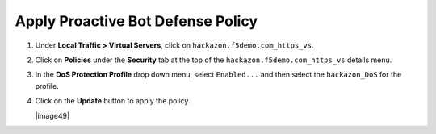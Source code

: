 Apply Proactive Bot Defense Policy
----------------------------------

#. Under **Local Traffic > Virtual Servers**, click
   on ``hackazon.f5demo.com_https_vs``.

#. Click on **Policies** under the **Security** tab at the top of
   the ``hackazon.f5demo.com_https_vs`` details menu.

#. In the **DoS Protection Profile** drop down menu,
   select ``Enabled...`` and then select the ``hackazon_DoS`` for
   the profile.

#. Click on the **Update** button to apply the policy.

   |image49|
